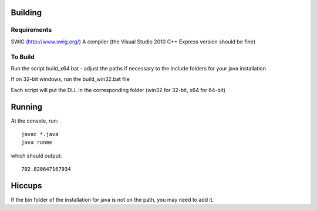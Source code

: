 Building
========

Requirements
------------
SWIG (http://www.swig.org/)
A compiler (the Visual Studio 2010 C++ Express version should be fine)

To Build
--------
Run the script build_x64.bat - adjust the paths if necessary to the include folders for your java installation

If on 32-bit windows, run the build_win32.bat file

Each script will put the DLL in the corresponding folder (win32 for 32-bit, x64 for 64-bit)

Running
=======
At the console, run::

    javac *.java
    java runme
    
which should output::

    702.820647167934
    
Hiccups
=======
If the bin folder of the installation for java is not on the path, you may need to add it.

